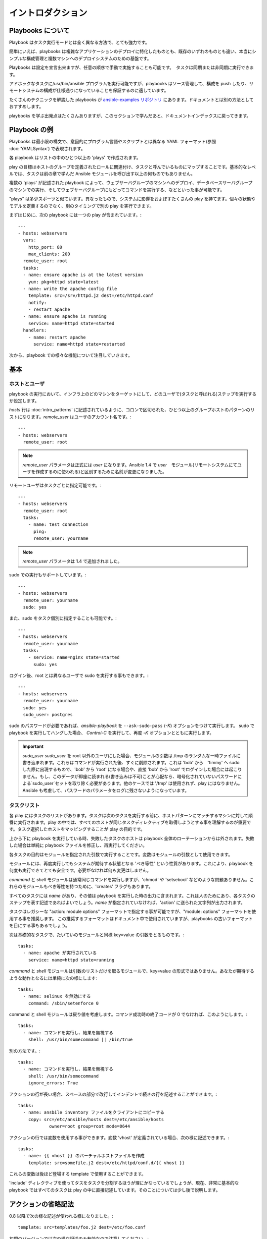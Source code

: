 イントロダクション
==================

.. _about_playbooks:

Playbooks について
```````````````````

Playbook はタスク実行モードとは全く異なる方法で、とても強力です。

簡単にいえば、playbooks は複雑なアプリケーションのデプロイに特化したものとも、既存のいずれのものとも違い、本当にシンプルな構成管理と複数マシンへのデプロイシステムのための基盤です。

Playbooks は設定を宣言出来ますが、任意の順序で手動で実施することも可能です。　タスクは同期または非同期に実行できます。

アドホックなタスクに/usr/bin/ansible プログラムを実行可能ですが、playbooks はソース管理して、構成を push したり、リモートシステムの構成が仕様通りになっていることを保証するのに適しています。

たくさんのテクニックを解説した playbooks が `ansible-examples リポジトリ <https://github.com/ansible/ansible-examples>`_ にあります。ドキュメントとは別の方法としておすすめします。

playbooks を学ぶ出発点はたくさんありますが、このセクションで学んだあと、ドキュメントインデックスに戻ってきます。

.. _playbook_language_example:

Playbook の例
`````````````````````````

Playbooks は最小限の構文で、意図的にプログラム言語やスクリプトとは異なる YAML フォーマット(参照 :doc:`YAMLSyntax`) で表現されます。

各 playbook はリストの中のひとつ以上の 'plays' で作成されます。

play の目標はホストのグループを定義されたロールに関連付け、タスクと呼んでいるものにマップすることです。基本的なレベルでは、タスクは前の章で学んだ Ansible モジュールを呼び出す以上の何ものでもありません。

複数の 'plays' が記述された playbook によって、ウェブサーバグループのマシンへのデプロイ、データベースサーバグループのマシンでの実行、そしてウェブサーバグループにもどってコマンドを実行する、などといった事が可能です。

"plays" は多少スポーツと似ています。異なったもので、システムに影響をおよぼすたくさんの play を持てます。個々の状態やモデルを定義するのでなく、別のタイミングで別の play を実行できます。

まずはじめに、次の playbook には一つの play が含まれています。::

    ---
    - hosts: webservers
      vars:
        http_port: 80
        max_clients: 200
      remote_user: root
      tasks:
      - name: ensure apache is at the latest version
        yum: pkg=httpd state=latest
      - name: write the apache config file
        template: src=/srv/httpd.j2 dest=/etc/httpd.conf
        notify:
        - restart apache
      - name: ensure apache is running
        service: name=httpd state=started
      handlers:
        - name: restart apache
          service: name=httpd state=restarted

次から、playbook での様々な機能について注目していきます。

.. _playbook_basics:

基本
``````

.. _playbook_hosts_and_users:

ホストとユーザ
+++++++++++++++

playbook の実行において、インフラ上のどのマシンをターゲットにして、どのユーザで(タスクと呼ばれる)ステップを実行するか設定します。

`hosts` 行は :doc:`intro_patterns` に記述されているように、コロンで区切られた、ひとつ以上のグループホストのパターンのリストになります。`remote_user` はユーザのアカウント名です。::

    ---
    - hosts: webservers
      remote_user: root

.. note::

    `remote_user` パラメータは正式には `user` になります。Ansible 1.4 で `user`　モジュール(リモートシステムにてユーザを作成するのに使われる)と区別するために名前が変更になりました。

リモートユーザはタスクごとに指定可能です。::

    ---
    - hosts: webservers
      remote_user: root
      tasks:
        - name: test connection
          ping:
          remote_user: yourname

.. note::

  `remote_user` パラメータは 1.4 で追加されました。


sudo での実行もサポートしています。::

    ---
    - hosts: webservers
      remote_user: yourname
      sudo: yes

また、sudo をタスク個別に指定することも可能です。::

    ---
    - hosts: webservers
      remote_user: yourname
      tasks:
        - service: name=nginx state=started
          sudo: yes


ログイン後、root とは異なるユーザで sudo を実行する事もできます。::

    ---
    - hosts: webservers
      remote_user: yourname
      sudo: yes
      sudo_user: postgres

sudo のパスワードが必要であれば、`ansible-playbook` を ``--ask-sudo-pass`` (`-K`) オプションをつけて実行します。
sudo で playbook を実行してハングした場合、 `Control-C` を実行して、再度 `-K` オプションとともに実行します。

.. important::

   `sudo_user`　
   `sudo_user` を root 以外のユーザにした場合、モジュールの引数は /tmp のランダムな一時ファイルに書き込まれます。これらはコマンドが実行された後、すぐに削除されます。これは 'bob' から　'timmy' へ sudo した際に出現するもので、'bob' から 'root' になる場合や、直接 'bob' から 'root' でログインした場合には起こりません。もし、このデータが即座に読まれる(書き込みは不可)ことが心配なら、暗号化されていないパスワードによる`sudo_user`セットを取り除く必要があります。他のケースでは '/tmp' は使用されず、play にはなりません。Ansible も考慮して、パスワードのパラメータをログに残さないようになっています。

.. _tasks_list:

タスクリスト
++++++++++++

各 play にはタスクのリストがあります。タスクは次のタクスを実行する前に、ホストパターンにマッチするマシンに対して順番に実行されます。play の中では、すべてのホストが同じタスクディレクティブを取得しようとする事を理解するのが重要です。タスク選択したホストをマッピングすることが play の目的です。

上から下に playbook を実行している時、失敗したタスクのホストは playbook 全体のローテーションからは外されます。失敗した場合は単純に playbook ファイルを修正し、再実行してください。

各タスクの目的はモジュールを指定された引数で実行することです。変数はモジュールの引数として使用できます。

モジュールには、再度実行してもシステムが期待する状態となる 'べき等性' という性質があります。これにより、playbook を何度も実行できてとても安全です。必要がなければ何も変更はしません。

`command` と `shell` モジュールは通常同じコマンドを実行しますが、'chmod' や 'setsebool' などのような問題ありません。これらのモジュールもべき等性を持つために、'creates' フラグもあります。

すべてのタスクには `name` があり、その値は playbook を実行した時の出力に含まれます。これは人のためにあり、各タスクのステップを表す記述であればよいでしょう。`name` が指定されていなければ、'action' に送られた文字列が出力されます。

タスクはレガシーな "action: module options" フォーマットで指定する事が可能ですが、"module: options" フォーマットを使用する事を推奨します。
この推奨するフォーマットはドキュメント中で使用されていますが、playbooks の古いフォーマットを目にする事もあるでしょう。

次は基礎的なタスクで、たいていのモジュールと同様 key=value の引数をとるものです。::

   tasks:
     - name: apache が実行されている
       service: name=httpd state=running

`command` と `shell` モジュールは引数のリストだけを取るモジュールで、key=value の形式ではありません。あなたが期待するような動作となるには単純に次の様にします::

   tasks:
     - name: selinux を無効にする
       command: /sbin/setenforce 0

command と shell モジュールは戻り値を考慮します。コマンド成功時の終了コードが 0 でなければ、このようにします。::

   tasks:
     - name: コマンドを実行し、結果を無視する
       shell: /usr/bin/somecommand || /bin/true

別の方法です。::

   tasks:
     - name: コマンドを実行し、結果を無視する
       shell: /usr/bin/somecommand
       ignore_errors: True

アクションの行が長い場合、スペースの部分で改行してインデントで続きの行を記述することができます。::

    tasks:
      - name: ansbile inventory ファイルをクライアントにコピーする
        copy: src=/etc/ansible/hosts dest=/etc/ansible/hosts
                owner=root group=root mode=0644

アクションの行では変数を使用する事ができます。変数 'vhost' が定義されている場合、次の様に記述できます。::

   tasks:
     - name: {{ vhost }} のバーチャルホストファイルを作成
       template: src=somefile.j2 dest=/etc/httpd/conf.d/{{ vhost }}

これらの変数は後ほど登場する template で使用することができます。

'include' ディレクティブを使ってタスをタスクを分割するほうが理にかなっているでしょうが、現在、非常に基本的な playbook ではすべてのタスクは play の中に直接記述しています。そのことについては少し後で説明します。

.. _action_shorthand:

アクションの省略記法
`````````````````````

.. versionadded:: 0.8

0.8 以降で次の様な記述が使われる様になりました。::

    template: src=templates/foo.j2 dest=/etc/foo.conf

初期のバージョンでは次の様な記述のみ有効なので注意してください。::

    action: template src=templates/foo.j2 dest=/etc/foo.conf

古い記述方式が新しいバージョンでも動作するように計画的に利用してください。

.. _handlers:

ハンドラ: 変更によって実行する操作
``````````````````````````````````````

すでに紹介した通り、モジュールには 'べき等性' があり、リモートシステムで変更があった際に連携をとる事ができます。Playbooks にはこれを認識し、変更に対応するのに使える基本的なイベントシステムがあります。


これらの '通知' アクションは playbook の中の各タスクブロックの終わりでトリガとなり、複数の異なるタスクによって通知があっても、トリガとなるのは一度だけです。

例えば、複数のリソースは設定ファイルが変更されているので、apache を再起動する必要がありますが、不要な再起動を避けるため、apache が知らされるのは一度だけです。

次はファイルの内容が変更された際に、２つのサービスを再起動する例ですが、ファイルの変更があった時のみ実行されます。::

   - name: template configuration file
     template: src=template.j2 dest=/etc/foo.conf
     notify:
        - restart memcached
        - restart apache

'notify' セクションにリストされているのはハンドラと呼ばれるタスクです。

ハンドラはタスクのリストで、実際には通常のタストとは違いがなく、名前で参照されます。ハンドラは notify に通知するものです。ハンドラを何も通知しないと実行されません。どれだけの数のハンドラに通知されたかには関係なく、特定の play の中のすべてのタスクが完了した後に、一度だけ実行されます。

次はハンドラセクションの例です。::

    handlers:
        - name: memcached を再起動
          service:  name=memcached state=restarted
        - name: apache を再起動
          service: name=apache state=restarted

ハンドラはサービスの再起動やシステムの再起動に最もよく使われます。ほとんどの場合、必要になる事はないかもしれません。

.. note::
   ハンドラの通知は常に記述された順番で実行される事に注意してください。

ロールについては後ほど登場します。ハンドラが 'pre_tasks'、'roles'、'tasks'、'post_tasks' の間で自動的に処理されることは注目に値します。もしすべてのハンドラコマンドをフラッシュしたい場合、1.2 以降であれば次のように記述します。::

    tasks:
       - shell: some tasks go here
       - meta: flush_handlers
       - shell: some other tasks

上の例では 'meta' 文に到達した時に、キューに登録されているハンドラは先に処理されます。これは少しニッチなケースですが、時々便利なことがあります。

.. _executing_a_playbook:

Playbook の実行
````````````````````

playbook の構文についてはすでに学びましたが、それをどうやって実行するのでしょうか？それはとてもシンプルです。
並列処理レベル10で playbook を実行しましょう。

    ansible-playbook playbook.yml -f 10

.. _ansible-pull:

Ansible-Pull
````````````

Ansible のアーキテクチャを逆にして、つまり、リモートノードに対して設定を push する代わりに、リモートノードが中央リポジトリからチェックアウトにする事も可能です。

Ansible-pull は git から設定命令のリポジトリをチェックアウトし、ansible-playbook を内容に反して実行する小さなスクリプトです。

チェックアウト場所を負荷分散すれば、ansible-pull は実質、無限にスケールします。

詳細は ``ansible-pull --help`` を実行します。

また、次の内容も参考になります。 `clever playbook <https://github.com/ansible/ansible-examples/blob/master/language_features/ansible_pull.yml>`_ - push モードから crontab 経由で ansible-pull に設定する

.. _tips_and_tricks:

Tips とコツ
```````````````

実行されたノードやどのように実行されたかの概要は playbook を実行した最後を確認をしてください。一般的な失敗や、致命的な失敗である "到達不能" などがそれぞれカウントされています。

失敗したモジュールだけでなく、成功からもより詳細について確認したい場合は、 ``--verbose`` を付けて実行します。これは Ansible 0.5 以降で利用可能です。

cowsay パッケージがインストールされていれば Ansible playbook の出力は大幅にアップグレードします。試してください！

playbook で実行前に対象となるホストを確認するには次のようにします。

    ansible-playbook playbook.yml --list-hosts

.. seealso::

   :doc:`YAMLSyntax`
       YAML の文法について学ぶ
   :doc:`playbooks_best_practices`
       実際に playbooks を管理するティップスについて
   :doc:`index`
       playboos の特別なトピックスのためにドキュメントインデックスに戻る
   :doc:`modules`
       モジュールについて学ぶ
   :doc:`developing_modules`
       モジュールを作成して Ansible を拡張する方法について学ぶ
   :doc:`intro_patterns`
       ホストを選択する方法について学ぶ
   `Github examples directory <https://github.com/ansible/ansible-examples>`_
       完全なエンドツーエンドの playbook の例
   `Mailing List <http://groups.google.com/group/ansible-project>`_
       質問? Help? アイデア? Google Groups メーリングリスト
